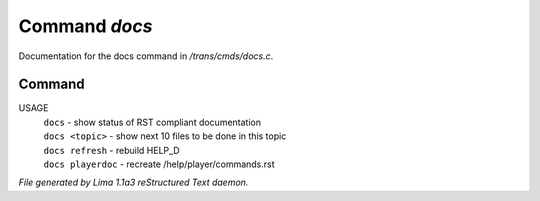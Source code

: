 Command *docs*
***************

Documentation for the docs command in */trans/cmds/docs.c*.

Command
=======

USAGE
  |  ``docs``            - show status of RST compliant documentation
  |  ``docs <topic>``    - show next 10 files to be done in this topic
  |  ``docs refresh``    - rebuild HELP_D
  |  ``docs playerdoc``  - recreate /help/player/commands.rst

.. TAGS: RST



*File generated by Lima 1.1a3 reStructured Text daemon.*

